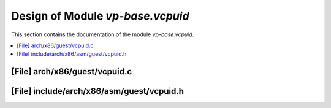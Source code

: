 .. _vp-base_vcpuid:

Design of Module `vp-base.vcpuid`
#################################

This section contains the documentation of the module `vp-base.vcpuid`.



.. contents::
   :local:

[File] arch/x86/guest/vcpuid.c
======================================================================

[File] include/arch/x86/asm/guest/vcpuid.h
======================================================================

